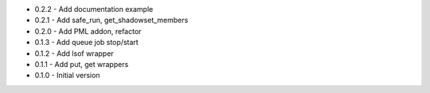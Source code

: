 - 0.2.2 - Add documentation example
- 0.2.1 - Add safe_run, get_shadowset_members
- 0.2.0 - Add PML addon, refactor
- 0.1.3 - Add queue job stop/start
- 0.1.2 - Add lsof wrapper
- 0.1.1 - Add put, get wrappers
- 0.1.0 - Initial version
